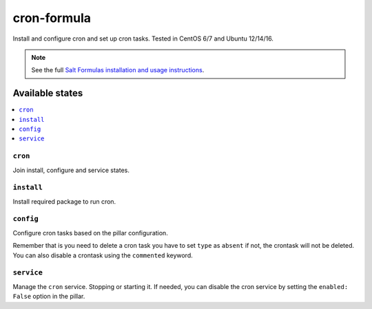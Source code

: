 ==============
cron-formula
==============

Install and configure cron and set up cron tasks. Tested in CentOS 6/7 and Ubuntu 12/14/16.

.. note::

    See the full `Salt Formulas installation and usage instructions
    <http://docs.saltstack.com/en/latest/topics/development/conventions/formulas.html>`_.

Available states
================

.. contents::
    :local:

``cron``
--------
Join install, configure and service states.

``install``
-----------
Install required package to run cron.

``config``
----------
Configure cron tasks based on the pillar configuration.

Remember that is you need to delete a cron task you have to set ``type`` as ``absent`` if not, the crontask will not be deleted. You can also disable a crontask using the ``commented`` keyword.

``service``
-----------
Manage the ``cron`` service. Stopping or starting it. If needed, you can disable the cron service by setting the ``enabled: False`` option in the pillar.
